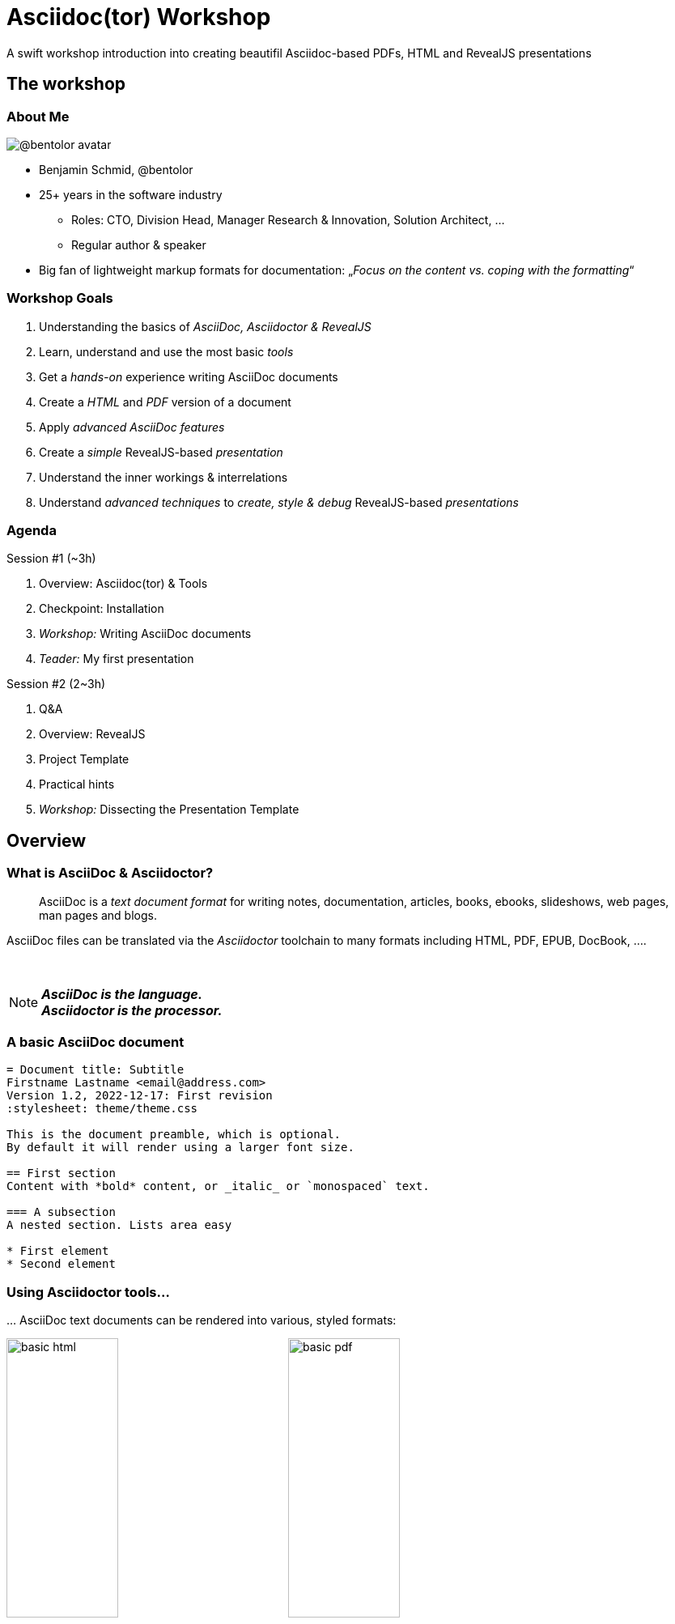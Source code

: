 = Asciidoc(tor) Workshop
:base_dir: ../
:revealjsdir: ../reveal.js
:revealjs_customtheme: ../theme/presentation.css
:revealjs_parallaxBackgroundImage: ../media/3rdparty/pexels-scott-webb-2117938.jpg
:revealjs_parallaxBackgroundSize: 8192px 4863px
:revealjs_history: true
:revealjs_fragmentInURL: true
:revealjs_preloadIframes: true
:source-highlighter: highlight.js
:highlightjs-languages: yaml, asciidoc
:icons: font
:experimental:
:title-slide-background-iframe: https://player.vimeo.com/video/443396800?autoplay=true&background=true
A swift workshop introduction into creating beautifil Asciidoc-based PDFs, HTML and RevealJS presentations


// For development purposes: This will load a script which automatically reloads the presentation on changes
[pass]
++++
<script src="https://livejs.com/live.js"></script>
++++

[background-iframe="https://player.vimeo.com/video/422390260?autoplay=true&background=true"]
== The workshop

[.columns]
=== About Me

[.column.is-one-quarter]
--
image:https://avatars.githubusercontent.com/u/588260[@bentolor avatar,margin=20px]
--

[.column]
--
* Benjamin Schmid, @bentolor
* 25+ years in the software industry
** Roles: CTO, Division Head, Manager Research & Innovation, Solution Architect, …
** Regular author & speaker
* Big fan of lightweight markup formats for documentation: 
  „_Focus on the content vs. coping with the formatting_“
--



=== Workshop Goals

[%step]
1. Understanding the basics of _AsciiDoc, Asciidoctor & RevealJS_
2. Learn, understand and use the most basic _tools_
3. Get a _hands-on_ experience writing AsciiDoc documents
4. Create a _HTML_ and _PDF_ version of a document
5. Apply _advanced AsciiDoc features_ 
6. Create a _simple_ RevealJS-based _presentation_
7. Understand the inner workings & interrelations
8. Understand _advanced techniques_ to _create, style & debug_ RevealJS-based _presentations_


[.columns]
=== Agenda

.Session #1 (~3h)
[.column]
--
. Overview: Asciidoc(tor) & Tools
. Checkpoint: Installation
. _Workshop:_ Writing AsciiDoc documents
. _Teader:_ My first presentation
--

.Session #2 (2~3h)
[.column]
--
. Q&A
. Overview: RevealJS
. Project Template
. Practical hints
. _Workshop:_ Dissecting the Presentation Template
--


[background-iframe="https://player.vimeo.com/video/426999613?autoplay=true&background=true"]
== Overview

[.left]
=== What is AsciiDoc & Asciidoctor?

> AsciiDoc is a _text document format_ for writing notes, documentation, articles, books, ebooks, slideshows, web pages, man pages and blogs. 

[.fragment]
--
AsciiDoc files can be translated via the _Asciidoctor_ toolchain to many formats including HTML, PDF, EPUB, DocBook, …. 
--

{nbsp}

[NOTE.fragment]
*_AsciiDoc is the language.   +
Asciidoctor is the processor._*


=== A basic AsciiDoc document

[source,asciidoc]
--
= Document title: Subtitle
Firstname Lastname <email@address.com>
Version 1.2, 2022-12-17: First revision
:stylesheet: theme/theme.css

This is the document preamble, which is optional.
By default it will render using a larger font size.

== First section
Content with *bold* content, or _italic_ or `monospaced` text.

=== A subsection
A nested section. Lists area easy

* First element
* Second element
--


=== Using Asciidoctor tools…
… AsciiDoc text documents can be rendered into various, styled formats:

[.plain]
image:media/basic-html.png[width=40%] image:media/basic-pdf.png[width=40%]




[background-iframe="https://player.vimeo.com/video/567147347?autoplay=true&background=true"]
== Checkpoint: Installation

=== Assert CLI tool availability

image::media/toolcheck.png[Run a all CLI tools]


[.xsmall]
=== Assert Visual Studio Code installation

[.plain]
image:media/vscode-check.png[List of installed Visual Studio Code plugins,width=80%]

Launch "Visual Studio Code". Open the left toolbar click on "Extensions" (also: kbd:[Ctrl+Shift+X]).  +
Assert you find at least the four installed extensions


[.xsmall]
=== Adjust Asciidoctor plugin settings

[.plain]
image:media/vscode-check1.png[Adjust plugin settings,width=80%]

1. Open menu:File[Preferences > Settings] (or: kbd:[Ctrl+,]).
2. Type _"asciidoc"_
3. Click & *check* the _Asciidoc: _Use_asciidoctorpdf_ checkbox.



=== Create a new document
Press kbd:[Ctrl+N] and save the file via kbd:[Ctrl+S] as `playground.adoc`.

Alternatively you can use menu:File[New Textfile] and menu:File[Save]

[.plain]
image:media/vscode-check2.png[List of installed Visual Studio Code plugins,width=80%]

[IMPORTANT]
Assert you see "AsciiDoc in the right-lower corner of the window!"


=== Open the Preview

. Press kbd:[Ctrl+Shift+P]
. Type `preview`
. Select _AsciiDoc: Open Preview to the Side_

[.plain]
image:media/vscode-check3.png[List of installed Visual Studio Code plugins,width=80%]


=== Type your first document

Now just type the text below into the editor on the left.  +
You should see the preview like on the right.

[.plain]
image:media/vscode-check4.png[List of installed Visual Studio Code plugins,width=80%]

[source,asciidoc]
--
= My first AsciiDoc

Hello world! This is my _first_ document.
--


[background-iframe="https://player.vimeo.com/video/351743902?autoplay=true&background=true"]
== Interactive Demo #1
{nbsp}

NOTE: See _workshop-interactive-demosession1.adoc_ for transcript

[background-iframe="https://player.vimeo.com/video/517727327?autoplay=true&background=true"]
== Recap: Demo #1

=== Structuring

[source,asciidoc]
--
= Document Title
== Section 1
=== Section 1.1
A paragraph is a sequence of text. 
Even if written on separate lines

To start a new paragraph, insert an empty line.

.This is a paragraph title
A new paragraph

== Section 2
--

=== Text Formatting

[source,asciidoc]
--
* a *lightweight markup standard*.
* similarly simple as Markdown, +
  but _much_ more comprehensive & powerful
* and #markup# or [small]#custom styles# allowed
--

* a *lightweight markup standard*.
* similarly simple as Markdown, +
  but _much_ more comprehensive & powerful
* and #markup# or [small]#custom styles# allowed


[.columns]
=== Lists

[column.is-one-third]
--
[source,asciidoc]
----
* List item
** Nested list item
*** Deeper nested list item
* List item
 ** Another nested list item
* List item

.List Title
. Step 1
. Step 2
.. Step 2a
.. Step 2b
. Step 3
----
--


[column]
--
[source,asciidoc]
----
.Checklist
* [*] checked
* [x] also checked
* [ ] not checked
* normal list item

.Definition List
[horizontal]
First term:: The description can start on 
the same line as the term.

Second term::
Description of the second term.
The description can also start on its own line.
----
--



=== Images & Videos

[source,asciidoc]
----
image::../media/3rdparty/template.jpg[]

.A image title
image::../media/3rdparty/template.jpg[A image label, width=20%]

With only one `:` an 
image:https://asciidoctor.org/images/octocat.jpg[Mascot, role=left] 
becomes an inline image. + 
It is part of the paragraph

.Videos
video::153425222[vimeo]

or with URL / relative file path:

video::https://sample-videos.com/…/big_buck_bunny_360p_10mb.mp4[Big Bunny]
----




[background-iframe="https://player.vimeo.com/video/539165984?autoplay=true&background=true"]
== Challenge #1

[%notitle,background-iframe="https://docs.asciidoctor.org/asciidoc/latest/syntax-quick-reference/"]
=== Syntax Quick Reference


[%notitle.columns]
=== Workshop Task
[column.left.is-half]
--
.Workshop Challenge

Recreate a document like on the right. 
It should include:

* A document title 
* You as an author
* Header and subheaders
* An ordered list
* Some basic formatting

[TIP]
https://docs.asciidoctor.org/asciidoc/latest/syntax-quick-reference/
--

[column]
--
image:media/workshop-challenge1.png[Workshop Challenge #1, role=right]
--


[background-iframe="https://player.vimeo.com/video/351743902?autoplay=true&background=true"]
== Interactive Demo #2
{nbsp}

NOTE: See _workshop-interactive-demosession2.adoc_ for transcript

[background-iframe="https://player.vimeo.com/video/517727327?autoplay=true&background=true"]
== Recap: Demo #2

=== Tables → Source

[source,asciidoc]
--
[cols=">1h,4"]
|===
| tables | with explanations

| structured presentation | often important for specifications
| Features | like weight, alignment, ...
2+| or connected cells

| Multiline
| Style of writing
|===
--

=== Tables → Result

[cols=">1h,4"]
|===
| tables | with explanations

| structured presentation | often important for specifications
| Features | like weight, alignment, ...
2+| or connected cells

| Multiline
| Style of writing
|===



[.left]
=== Advanced elements like

Definition lists:: ... e.g. for glossaries.

Or icon:tags[] font icons which can be included icon:rocket[].

[NOTE]
Or Admonitions sections such as NOTE, TIP, IMPORTANT, CAUTION, WARNING. 

They can easily be applied like this:
[source,asciidoc]
--
[NOTE]
Or Admonitions sections such as NOTE, TIP, IMPORTANT, CAUTION, WARNING. 
--

[background-iframe="https://player.vimeo.com/video/539165984?autoplay=true&background=true"]
== Challenge #2

[%notitle.columns]
=== Workshop Task
[column.left]
--
.Workshop Challenge

Update your document:

* Use a table in "Fact Sheet"
* Add icons
* Add the Info-Box
* Add a link to the Wikipedia Page

.Optional:
* Extract the quote into a separate `quote.txt`
--

[column]
--
image:media/workshop-challenge2.png[Workshop Challenge #2, role=right]
--





[background-iframe="https://player.vimeo.com/video/206340009?autoplay=true&background=true"]
== Creating Output


=== Document rendering: Using CLI tools

[horizontal]
HTML::  `asciidoctor talk.adoc` 
PDF:: `asciidoctor-pdf talk.adoc`
Slides:: `asciidoctor-revealjs presentation.adoc`
Word:: `asciidoctor -b docbook5 document.adoc -o - |` +
       `pandoc -f docbook -t docx -o document.docx`

It can also produce formats like Docbook, LaTeX, EPUB, ...


=== Document rendering: Using Editors & Viewers

* Editor plugins, i.e. Visual Studio Code, IntellIJ, …
* Browser plugins

.In Visual Studio Code
1. Press kbd:[Ctrl+Shift+P]
2. Choose _"AsciiDoc: Save HTML document"_  +
   or _"AsciiDoc: Export document as PDF"_

{nbsp}

NOTE: Create PDF & HTML of your Pet Sheet in Visual Studio Code. 
Repeat on the command-line.


[.small]
=== My first slidedeck

1. Create & save a new `mypresentation.adoc`
2. Press kbd:[Ctrl+Shift+P], type _slides_ and choose _Show Slides Preview Besides_.
3. Enter text below. You should see the same.

[.plain]
image:media/vscode-check5.png[Slide View]


=== Homework
1. Create your presentation using tool
2. Play around and bring questions for the next session.



[background-iframe="https://player.vimeo.com/video/351743902?autoplay=true&background=true"]
== Interactive Demo #3
{nbsp}

NOTE: See _workshop-interactive-demosession3.adoc_ for transcript


[background-iframe="https://player.vimeo.com/video/514790160?autoplay=true&background=true"]
== End of Session #1






[background-iframe="https://player.vimeo.com/video/458958006?autoplay=true&background=true"]
== Welcome to Session #2

=== Questions?

=== Key takeaways of Session #1

[%step]
* _Tool Setup_: Live editing with VS Code
* _Structuring_ and basic _formatting_ with Asciidoc
* Mastering advanced _Table Layouts_
* Generating output via CLI Tools

=== Do you remember?

[%step]
* *_Line breaks_* using `{nbsp}+` and *_whitespace_* using `\{nbsp}`
* Assigning *_roles_* to [.underline]#blocks# `[.role]`  or [.underline]#inline# `[.role]\#xxx#`
* *_Table header_* options: `[%header,cols=">1h,^2m,6e"]`
* *_Table cell_* options: `2.3+| Cell`
* *_Commenting_* using `//` or `////` for comment blocks
* Using *_font icons_* `\icon:image[]` and `CAUTION:`
* The *_block types_*: `--`, `----`, `****` and  `\____`
* *_Including files_* via `include::file.adoc[lines=3..10]`


[.columns]
=== Things we missed

[.column]
--
.Continue/stay within blocks via `+`
[source,asciidoc]
----
* A list entry
* Another list entry
+
.A header
Still part of the list.
+
|===
|Cell 1 |Cell 2
|Cell 1 |Cell 2
|===
----
--

[.column]
--
* A list entry
* Another list entry
+
.A header
Still part of the list.
+
|===
|Cell 1 |Cell 2
|Cell 1 |Cell 2
|===
--






[background-iframe="https://player.vimeo.com/video/311143098?autoplay=true&background=true"]
== asciidoctor-revealjs

=== What is RevealJS?

[.step]
* A _JavaScript library_
* Allows to create interactive HTML5 presentations
* Works on HTML Code
* Has plenty of Features
* Plugins can extend Functionality +
  (Source Code Highlighting, Speaker Notes, ...)


[%notitle,background-iframe="https://revealjs.com/markup/"]
=== https://revealjs.com/markup/



=== What is asciidoctor-revealjs?

[.step]
* An _Asciidoctor_ backend:
  It allows to convert AsciiDoc files into HTML 
  flavoured to work with RevealJS
* Therefore asciidoctor-revealjs tries to map  
  the RevealJS features into the AsciiDoc syntax

[.fragment]
--
.Example
[source,html]
----
<section data-background-color="aquamarine">
  <h1>My slide title</h1>
  <p>My <b>slide</b> content</p>
</section>
----
--

[.fragment]
--
is written in _AsciiDoc_ as

[source,asciidoc]
----
[background-color="aquamarine"]
== My slide title

My *slide* content
----
--

[background-color="aquamarine"]
=== My slide title

My *slide* content


=== Documentation

TIP: https://docs.asciidoctor.org/reveal.js-converter/latest/


[%notitle,background-iframe="https://docs.asciidoctor.org/reveal.js-converter/latest/"]
=== https://docs.asciidoctor.org/reveal.js-converter/latest/



[background-iframe="https://player.vimeo.com/video/394806364?autoplay=true&background=true"]
== The template project

=== Using the template project

.Clone the Project
[source,bash]
----
$ git clone https://github.com/bentolor/asciidoctor-template.git
$ cd asciidoctor-template
----

.Start Visual Code in this project

[source,bash]
----
$ code .
----
Select "Yes, I trust the authors".

[.small]
=== Understanding the template structure
[cols=">1m,4"]
|===
| /workshop/   | Contains the workshop materials
| /media/    | Put your images & videos here
| /reveal.js | RevealJS distribution 3.9.2
| /theme/    | Prepared theme files for PDF, HTML and Slides
| /render-*  | Scripts to render html, pdf, docx and presentation
| /presentation.adoc | A template presentation
| /document.adoc | A template document
|===


[.columns.small]
=== Entering the next level

[.column]
--
.Starting from this section on, you should engineer your presentation by:

1. Starting the `render-presentation` script
2. Using the Browser to inspect your result
3. Stop rendering by pressing kbd:[Strg+C]
--

[.column.is-one-third]
--
WARNING: We'll start to used advanced features no longer supported by the inline AsciiDoc slide Preview. +
--



=== Run the renderes

TIP: Try out all `render-x` scripts and open the generated files.



=== VSCode: Code Snippets

Press `[Ctrl]`+`[Space]` and to look up code snippets:

image:media/vscode-snippets.png[Visual Studio Code Snippets]

You can also just type the snippet (i.e. `table` and press `[Tab]` to insert them quickly.


[background-iframe="https://player.vimeo.com/video/615225526?autoplay=true&background=true"]
== Practical Hints

=== How to find background images

1. Find and download free very large image as background 
2. Edit it to reduce the contrast for better legibility
3. Note down its dimensions and declare it using Asciidoc attributes:
+
[source,asciidoc]
--
:revealjs_parallaxBackgroundImage: media/pexels-scott-webb-2117938.jpg
:revealjs_parallaxBackgroundSize: 8192px 4863px
--



=== Spacing

[source,asciidoc]
----
You can force empty lines by…

{nbsp}

between elements. {nbsp} is an invisible, non-empty whitespace character.
----

[.tgap]
…or apply the custom `.tgap` / `.bgap` style.  +
Works on images, tables, paragraphs, etc.

[source,asciidoc]
--
[.tgap]
…or apply the custom `.tgap` / `.bgap` style.  +
Works on images, tables, paragraphs, etc.
--



[.left]
=== Applying CSS styles/classes

.On blocks
[source,asciidoc]
----
[.class1.class2]
--
A invisible block
--
----

.On slides
[source,asciidoc]
----
[.class1.class2]
== A slide section
----

.At images
[source,asciidoc]
----
[.class1.class2]
image::image.jpg[an image]
----

.Inline style
[source,asciidoc]
----
* A [.decent]#decent# list entry
----



[.xsmall]
=== Some of my template CSS classes
[cols=">1m,^1,3"]
|===
|CSS class  | Applied | Description

|.plain     | Image   | Render  without decorations
|.left      | Slide   | Left-align all text
|.stretch   | Slide   | Use all available space
|.small     | Slide   | Render slide content smaller. Also `.xsmall` & `.xxsmall` available.
|.tgap      | Content | Render top gap. `.tgapxs` is a smaller variant
|.bgap      | Content | Render bottom gap. `.bgapxs` is a smaller variant
|.decent    | Text    | Make text decent gray.
|.col2      | Block   | A floating column. `.clear`-Blocks start a new line.
|.dragtop   | Slide   | Drag slide content/title to the top.
|.dragbottom| Slide   | Drag slide content/title to the bottom.
|===






=== Debugging layout issues

If you stumble over issues, use the Browser inspection tools to understand the situation.

Most issues can be solved by creating a custom CSS rule or creating a new CSS class and assigning that to something.



=== PDF Generation

RevealJS offers https://github.com/hakimel/reveal.js/blob/v3.9/README.md#pdf-export[a method to create PDFs using Chrome browser and appending `?print-pdf.`]. Please try.

Personally I have had very mixed results and resorted into mass-screenshoting my presentation and converting the `*.png` files into a single PDF like

[source,bash]
--
$ convert -quality 90 -compress jpeg screenshot*.png presentation.pdf 
--


=== Printing

Just try to create a regular HTML or PDF document out of your presentation!

Give it a try with `workshop/workshop.adoc`!



[background-iframe="https://player.vimeo.com/video/185192145?autoplay=true&background=true"]
== Resources


[.left.small]
=== Documentation Resources

https://docs.asciidoctor.org/asciidoc/latest/::
  Your **most important** documentation resource on Asciidoc usage. 
https://docs.asciidoctor.org/reveal.js-converter/latest/::
  The Asciidoctor backend plugin: This is the tool converting Asciidoc syntax to RevealJS syntax. Your 2nd most important documentation source to understand how you can do things in a `asciidoctor-revealjs` presentation.
https://revealjs.com/::
  The RevealJS HTML presentation framework. The backend for creating the nice HTML presentations.  
https://github.com/bentolor/asciidoctor-template::
  The template used in this workshop.



[.left]
=== Media Resources

https://www.pexels.com/videos/::
  Find free, liberally licensed short videos and pictures, ideally as background videos during section breaks.

https://www.freeimages.com/::
  Tons of great inspiration and mood pictures with a very liberal license.



[background-iframe="https://player.vimeo.com/video/351743902?autoplay=true&background=true"]
== Interactive Demo #4
{nbsp}

NOTE: See _presentation.adoc_ for transcript

[%notitle,background-iframe="https://player.vimeo.com/video/538516215?autoplay=true&background=true"]
== Thank you!